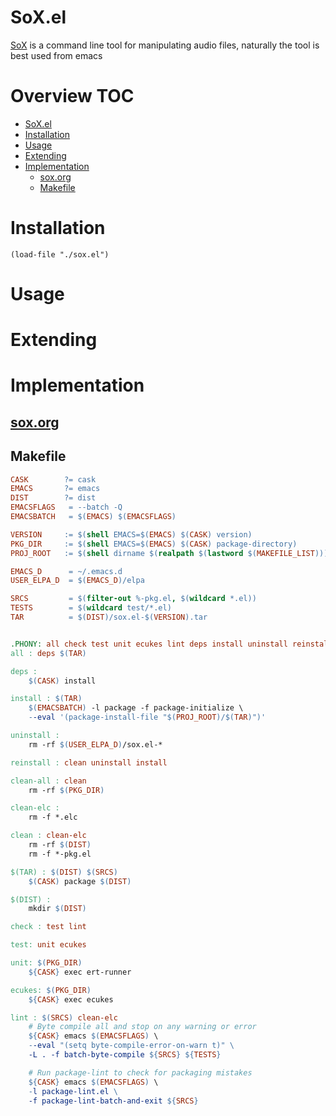 * SoX.el
[[http://sox.sourceforge.net][SoX]] is a command line tool for manipulating audio files, naturally the tool is best used from emacs 

* Overview                                                              :TOC:
- [[#soxel][SoX.el]]
- [[#installation][Installation]]
- [[#usage][Usage]]
- [[#extending][Extending]]
- [[#implementation][Implementation]]
  - [[#soxorg][sox.org]]
  - [[#makefile][Makefile]]

* Installation
#+BEGIN_SRC elisp
(load-file "./sox.el")
#+END_SRC
* Usage
* Extending
* Implementation
** [[file:sox.org][sox.org]]
** Makefile
   #+BEGIN_SRC makefile :tangle Makefile
     CASK        ?= cask
     EMACS       ?= emacs
     DIST        ?= dist
     EMACSFLAGS   = --batch -Q
     EMACSBATCH   = $(EMACS) $(EMACSFLAGS)

     VERSION     := $(shell EMACS=$(EMACS) $(CASK) version)
     PKG_DIR     := $(shell EMACS=$(EMACS) $(CASK) package-directory)
     PROJ_ROOT   := $(shell dirname $(realpath $(lastword $(MAKEFILE_LIST))))

     EMACS_D      = ~/.emacs.d
     USER_ELPA_D  = $(EMACS_D)/elpa

     SRCS         = $(filter-out %-pkg.el, $(wildcard *.el))
     TESTS        = $(wildcard test/*.el)
     TAR          = $(DIST)/sox.el-$(VERSION).tar


     .PHONY: all check test unit ecukes lint deps install uninstall reinstall clean-all clean clean-elc
     all : deps $(TAR)

     deps :
	     $(CASK) install

     install : $(TAR)
	     $(EMACSBATCH) -l package -f package-initialize \
	     --eval '(package-install-file "$(PROJ_ROOT)/$(TAR)")'

     uninstall :
	     rm -rf $(USER_ELPA_D)/sox.el-*

     reinstall : clean uninstall install

     clean-all : clean
	     rm -rf $(PKG_DIR)

     clean-elc :
	     rm -f *.elc

     clean : clean-elc
	     rm -rf $(DIST)
	     rm -f *-pkg.el

     $(TAR) : $(DIST) $(SRCS)
	     $(CASK) package $(DIST)

     $(DIST) :
	     mkdir $(DIST)

     check : test lint

     test: unit ecukes

     unit: $(PKG_DIR)
	     ${CASK} exec ert-runner

     ecukes: $(PKG_DIR)
	     ${CASK} exec ecukes

     lint : $(SRCS) clean-elc
	     # Byte compile all and stop on any warning or error
	     ${CASK} emacs $(EMACSFLAGS) \
	     --eval "(setq byte-compile-error-on-warn t)" \
	     -L . -f batch-byte-compile ${SRCS} ${TESTS}

	     # Run package-lint to check for packaging mistakes
	     ${CASK} emacs $(EMACSFLAGS) \
	     -l package-lint.el \
	     -f package-lint-batch-and-exit ${SRCS}

   #+END_SRC
